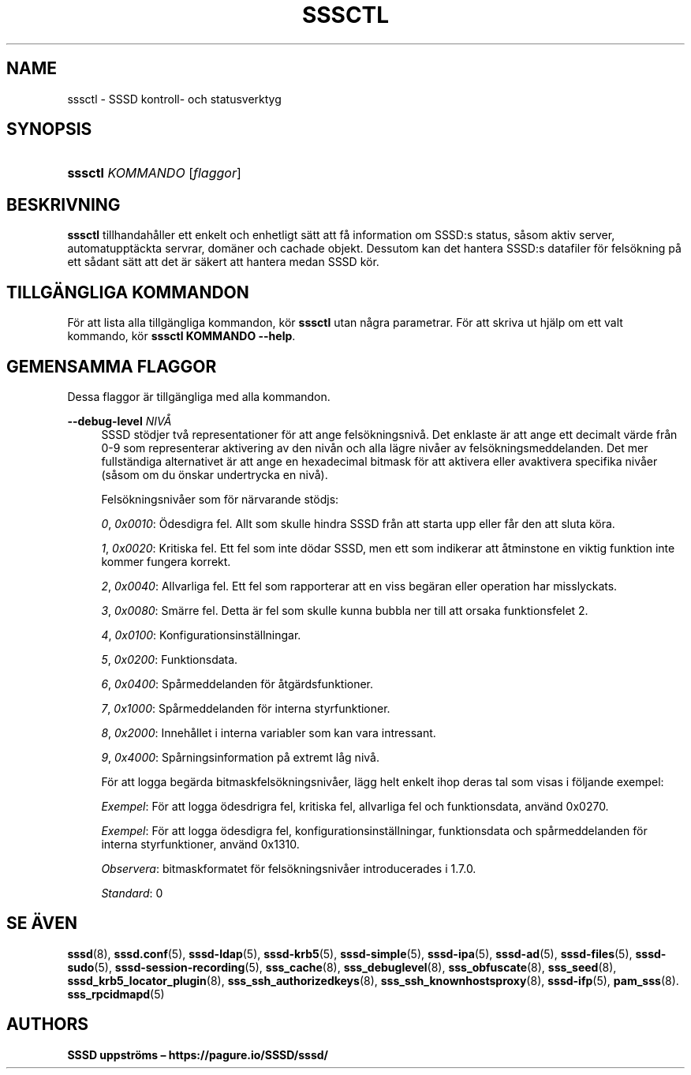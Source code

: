 '\" t
.\"     Title: sssctl
.\"    Author: SSSD uppströms \(en https://pagure.io/SSSD/sssd/
.\" Generator: DocBook XSL Stylesheets vsnapshot <http://docbook.sf.net/>
.\"      Date: 12/09/2020
.\"    Manual: SSSD manualsidor
.\"    Source: SSSD
.\"  Language: English
.\"
.TH "SSSCTL" "8" "12/09/2020" "SSSD" "SSSD manualsidor"
.\" -----------------------------------------------------------------
.\" * Define some portability stuff
.\" -----------------------------------------------------------------
.\" ~~~~~~~~~~~~~~~~~~~~~~~~~~~~~~~~~~~~~~~~~~~~~~~~~~~~~~~~~~~~~~~~~
.\" http://bugs.debian.org/507673
.\" http://lists.gnu.org/archive/html/groff/2009-02/msg00013.html
.\" ~~~~~~~~~~~~~~~~~~~~~~~~~~~~~~~~~~~~~~~~~~~~~~~~~~~~~~~~~~~~~~~~~
.ie \n(.g .ds Aq \(aq
.el       .ds Aq '
.\" -----------------------------------------------------------------
.\" * set default formatting
.\" -----------------------------------------------------------------
.\" disable hyphenation
.nh
.\" disable justification (adjust text to left margin only)
.ad l
.\" -----------------------------------------------------------------
.\" * MAIN CONTENT STARTS HERE *
.\" -----------------------------------------------------------------
.SH "NAME"
sssctl \- SSSD kontroll\- och statusverktyg
.SH "SYNOPSIS"
.HP \w'\fBsssctl\fR\ 'u
\fBsssctl\fR \fIKOMMANDO\fR [\fIflaggor\fR]
.SH "BESKRIVNING"
.PP
\fBsssctl\fR
tillhandahåller ett enkelt och enhetligt sätt att få information om SSSD:s status, såsom aktiv server, automatupptäckta servrar, domäner och cachade objekt\&. Dessutom kan det hantera SSSD:s datafiler för felsökning på ett sådant sätt att det är säkert att hantera medan SSSD kör\&.
.SH "TILLGÄNGLIGA KOMMANDON"
.PP
För att lista alla tillgängliga kommandon, kör
\fBsssctl\fR
utan några parametrar\&. För att skriva ut hjälp om ett valt kommando, kör
\fBsssctl KOMMANDO \-\-help\fR\&.
.SH "GEMENSAMMA FLAGGOR"
.PP
Dessa flaggor är tillgängliga med alla kommandon\&.
.PP
\fB\-\-debug\-level\fR \fINIVÅ\fR
.RS 4
SSSD stödjer två representationer för att ange felsökningsnivå\&. Det enklaste är att ange ett decimalt värde från 0\-9 som representerar aktivering av den nivån och alla lägre nivåer av felsökningsmeddelanden\&. Det mer fullständiga alternativet är att ange en hexadecimal bitmask för att aktivera eller avaktivera specifika nivåer (såsom om du önskar undertrycka en nivå)\&.
.sp
Felsökningsnivåer som för närvarande stödjs:
.sp
\fI0\fR,
\fI0x0010\fR: Ödesdigra fel\&. Allt som skulle hindra SSSD från att starta upp eller får den att sluta köra\&.
.sp
\fI1\fR,
\fI0x0020\fR: Kritiska fel\&. Ett fel som inte dödar SSSD, men ett som indikerar att åtminstone en viktig funktion inte kommer fungera korrekt\&.
.sp
\fI2\fR,
\fI0x0040\fR: Allvarliga fel\&. Ett fel som rapporterar att en viss begäran eller operation har misslyckats\&.
.sp
\fI3\fR,
\fI0x0080\fR: Smärre fel\&. Detta är fel som skulle kunna bubbla ner till att orsaka funktionsfelet 2\&.
.sp
\fI4\fR,
\fI0x0100\fR: Konfigurationsinställningar\&.
.sp
\fI5\fR,
\fI0x0200\fR: Funktionsdata\&.
.sp
\fI6\fR,
\fI0x0400\fR: Spårmeddelanden för åtgärdsfunktioner\&.
.sp
\fI7\fR,
\fI0x1000\fR: Spårmeddelanden för interna styrfunktioner\&.
.sp
\fI8\fR,
\fI0x2000\fR: Innehållet i interna variabler som kan vara intressant\&.
.sp
\fI9\fR,
\fI0x4000\fR: Spårningsinformation på extremt låg nivå\&.
.sp
För att logga begärda bitmaskfelsökningsnivåer, lägg helt enkelt ihop deras tal som visas i följande exempel:
.sp
\fIExempel\fR: För att logga ödesdrigra fel, kritiska fel, allvarliga fel och funktionsdata, använd 0x0270\&.
.sp
\fIExempel\fR: För att logga ödesdigra fel, konfigurationsinställningar, funktionsdata och spårmeddelanden för interna styrfunktioner, använd 0x1310\&.
.sp
\fIObservera\fR: bitmaskformatet för felsökningsnivåer introducerades i 1\&.7\&.0\&.
.sp
\fIStandard\fR: 0
.RE
.SH "SE ÄVEN"
.PP
\fBsssd\fR(8),
\fBsssd.conf\fR(5),
\fBsssd-ldap\fR(5),
\fBsssd-krb5\fR(5),
\fBsssd-simple\fR(5),
\fBsssd-ipa\fR(5),
\fBsssd-ad\fR(5),
\fBsssd-files\fR(5),
\fBsssd-sudo\fR(5),
\fBsssd-session-recording\fR(5),
\fBsss_cache\fR(8),
\fBsss_debuglevel\fR(8),
\fBsss_obfuscate\fR(8),
\fBsss_seed\fR(8),
\fBsssd_krb5_locator_plugin\fR(8),
\fBsss_ssh_authorizedkeys\fR(8), \fBsss_ssh_knownhostsproxy\fR(8),
\fBsssd-ifp\fR(5),
\fBpam_sss\fR(8)\&.
\fBsss_rpcidmapd\fR(5)
.SH "AUTHORS"
.PP
\fBSSSD uppströms \(en
https://pagure\&.io/SSSD/sssd/\fR
